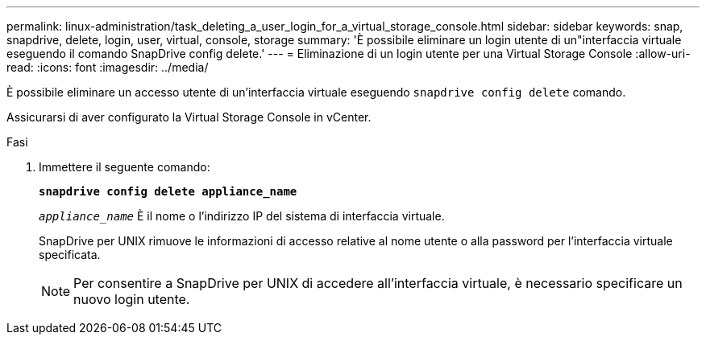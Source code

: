 ---
permalink: linux-administration/task_deleting_a_user_login_for_a_virtual_storage_console.html 
sidebar: sidebar 
keywords: snap, snapdrive, delete, login, user, virtual, console, storage 
summary: 'È possibile eliminare un login utente di un"interfaccia virtuale eseguendo il comando SnapDrive config delete.' 
---
= Eliminazione di un login utente per una Virtual Storage Console
:allow-uri-read: 
:icons: font
:imagesdir: ../media/


[role="lead"]
È possibile eliminare un accesso utente di un'interfaccia virtuale eseguendo `snapdrive config delete` comando.

Assicurarsi di aver configurato la Virtual Storage Console in vCenter.

.Fasi
. Immettere il seguente comando:
+
`*snapdrive config delete appliance_name*`

+
`_appliance_name_` È il nome o l'indirizzo IP del sistema di interfaccia virtuale.

+
SnapDrive per UNIX rimuove le informazioni di accesso relative al nome utente o alla password per l'interfaccia virtuale specificata.

+

NOTE: Per consentire a SnapDrive per UNIX di accedere all'interfaccia virtuale, è necessario specificare un nuovo login utente.


